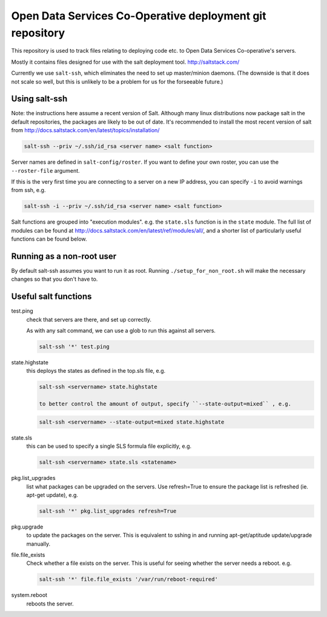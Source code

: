 Open Data Services Co-Operative deployment git repository
=========================================================

This repository is used to track files relating to deploying code etc. to Open Data Services Co-operative's servers.

Mostly it contains files designed for use with the salt deployment tool. http://saltstack.com/

Currently we use ``salt-ssh``, which eliminates the need to set up master/minion daemons. (The downside is that it does not scale so well, but this is unlikely to be a problem for us for the forseeable future.)

Using salt-ssh
--------------

Note: the instructions here assume a recent version of Salt. Although many linux distributions now package salt in the default repositories, the packages are likely to be out of date. It's recommended to install the most recent version of salt from http://docs.saltstack.com/en/latest/topics/installation/

.. code-block::

    salt-ssh --priv ~/.ssh/id_rsa <server name> <salt function>

Server names are defined in ``salt-config/roster``. If you want to define your own roster, you can use the ``--roster-file``  argument.

If this is the very first time you are connecting to a server on a new IP address, you can specify ``-i`` to avoid warnings from ssh, e.g.

.. code-block::

    salt-ssh -i --priv ~/.ssh/id_rsa <server name> <salt function>

Salt functions are grouped into "execution modules". e.g. the ``state.sls`` function is in the ``state`` module. The full list of modules can be found at http://docs.saltstack.com/en/latest/ref/modules/all/, and a shorter list of particularly useful functions can be found below.

Running as a non-root user
--------------------------

By default salt-ssh assumes you want to run it as root. Running ``./setup_for_non_root.sh`` will make the necessary changes so that you don't have to.

Useful salt functions
---------------------

test.ping
    check that servers are there, and set up correctly.

    As with any salt command, we can use a glob to run this against all servers.

    .. code-block::

        salt-ssh '*' test.ping

state.highstate
    this deploys the states as defined in the top.sls file, e.g.

    .. code-block::

        salt-ssh <servername> state.highstate

	to better control the amount of output, specify ``--state-output=mixed`` , e.g.

    .. code-block::

        salt-ssh <servername> --state-output=mixed state.highstate

state.sls
    this can be used to specify a single SLS formula file explicitly, e.g.

    .. code-block::

        salt-ssh <servername> state.sls <statename>

pkg.list_upgrades
    list what packages can be upgraded on the servers. Use refresh=True to ensure the package list is refreshed (ie. apt-get update), e.g.

    .. code-block::

        salt-ssh '*' pkg.list_upgrades refresh=True

pkg.upgrade
    to update the packages on the server. This is equivalent to sshing in and running apt-get/aptitude update/upgrade manually.

file.file_exists
    Check whether a file exists on the server. This is useful for seeing whether the server needs a reboot. e.g.

    .. code-block:: 

        salt-ssh '*' file.file_exists '/var/run/reboot-required'

system.reboot
    reboots the server.
